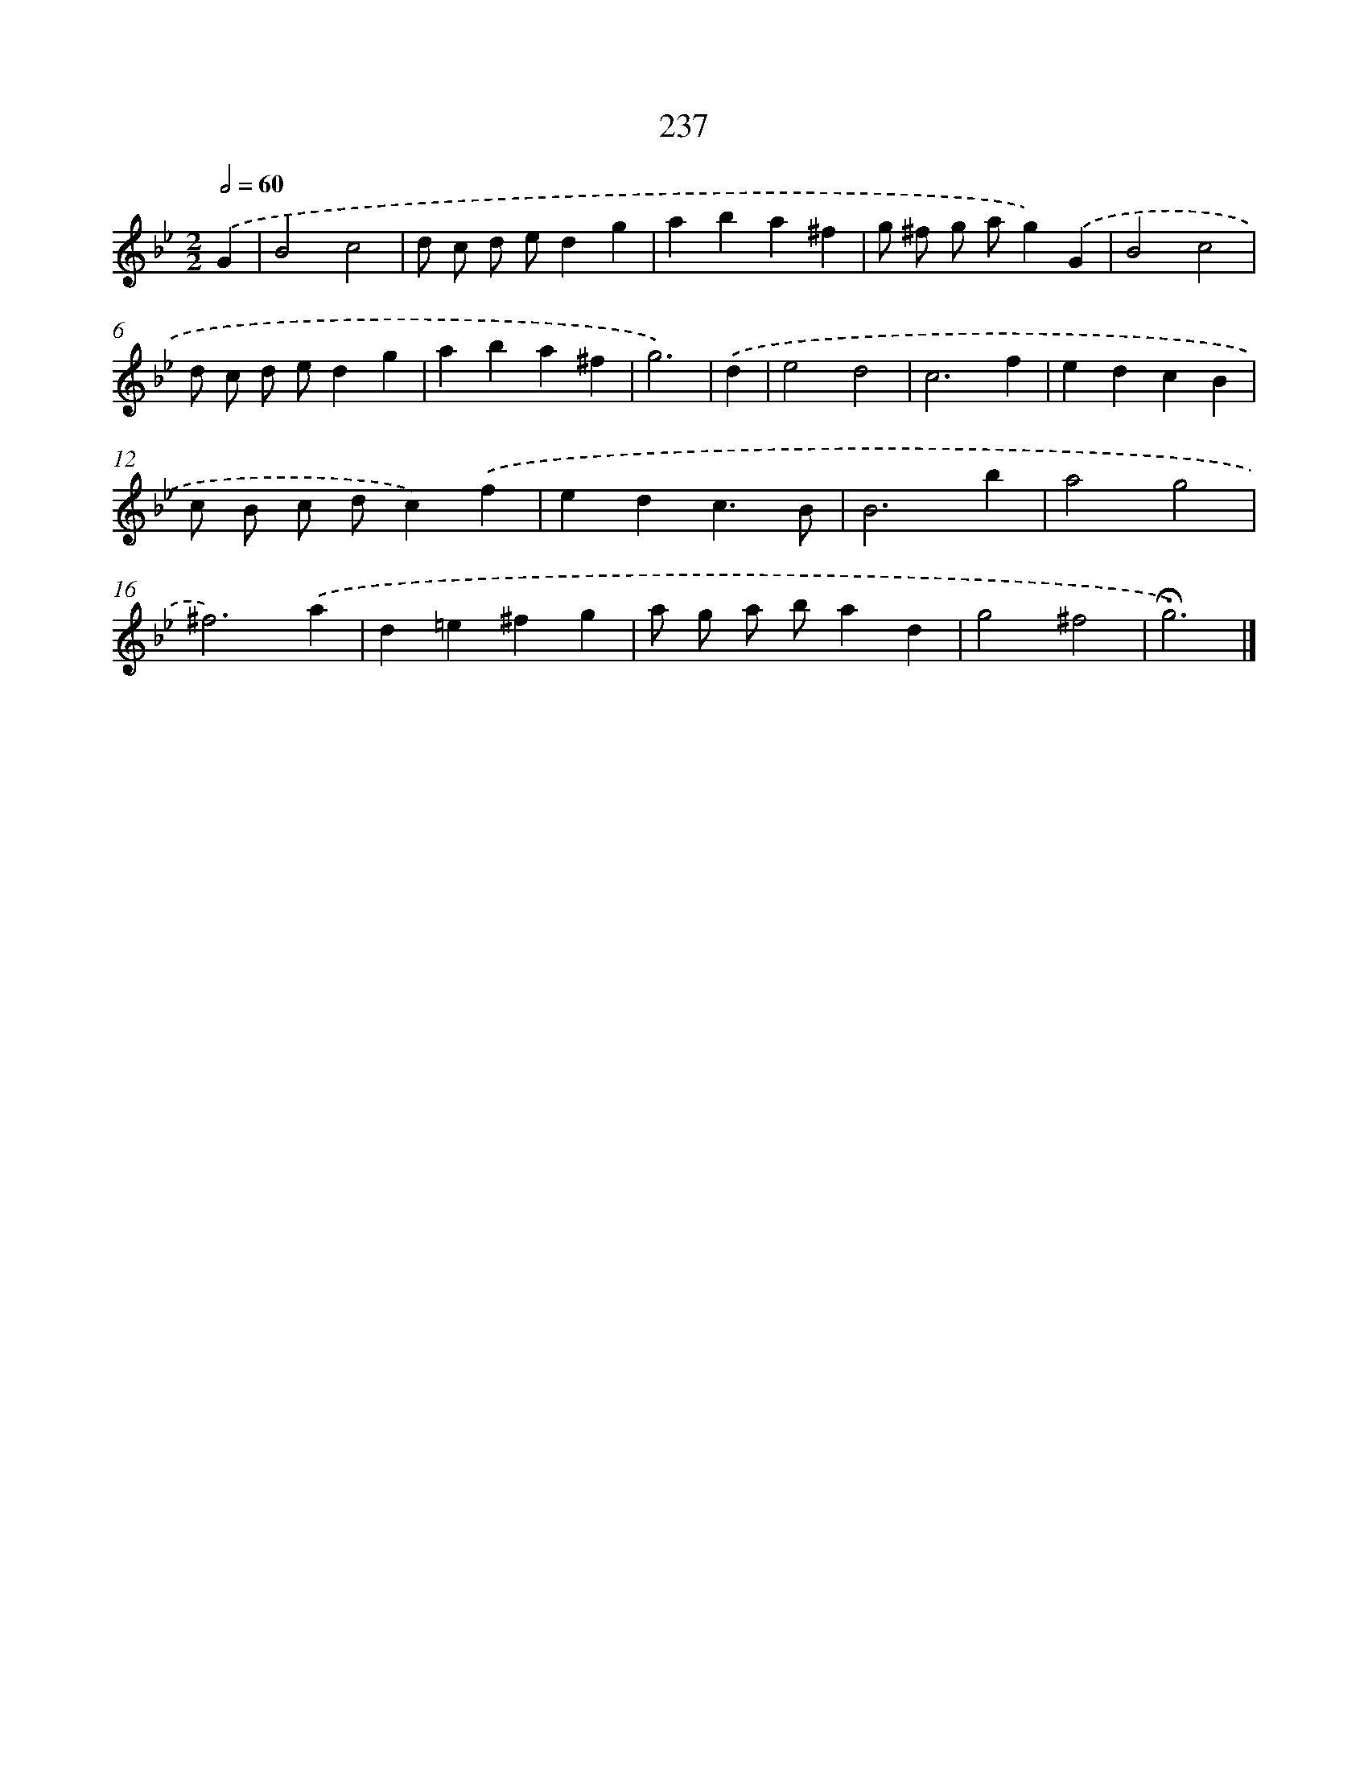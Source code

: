 X: 11728
T: 237
%%abc-version 2.0
%%abcx-abcm2ps-target-version 5.9.1 (29 Sep 2008)
%%abc-creator hum2abc beta
%%abcx-conversion-date 2018/11/01 14:37:18
%%humdrum-veritas 3839688125
%%humdrum-veritas-data 716339120
%%continueall 1
%%barnumbers 0
L: 1/4
M: 2/2
Q: 1/2=60
K: Bb clef=treble
.('G [I:setbarnb 1]|
B2c2 |
d/ c/ d/ e/dg |
aba^f |
g/ ^f/ g/ a/g).('G |
B2c2 |
d/ c/ d/ e/dg |
aba^f |
g3) |
.('d [I:setbarnb 9]|
e2d2 |
c3f |
edcB |
c/ B/ c/ d/c).('f |
edc3/B/ |
B3b |
a2g2 |
^f3).('a |
d=e^fg |
a/ g/ a/ b/ad |
g2^f2 |
!fermata!g3) |]
